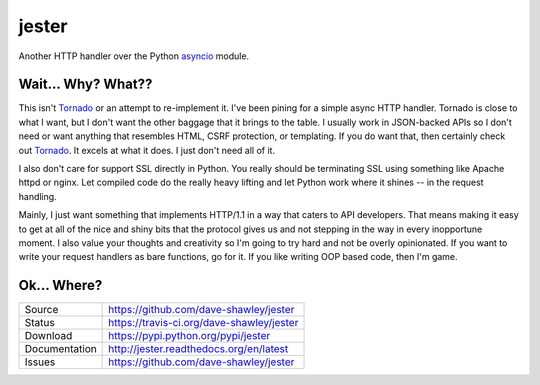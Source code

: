 jester
======

|Version| |Downloads| |Status| |License|

Another HTTP handler over the Python `asyncio`_ module.

Wait... Why? What??
-------------------
This isn't `Tornado`_ or an attempt to re-implement it.  I've been
pining for a simple async HTTP handler.  Tornado is close to what
I want, but I don't want the other baggage that it brings to the
table.  I usually work in JSON-backed APIs so I don't need or want
anything that resembles HTML, CSRF protection, or templating.  If
you do want that, then certainly check out `Tornado`_.  It excels
at what it does.  I just don't need all of it.

I also don't care for support SSL directly in Python.  You really
should be terminating SSL using something like Apache httpd or
nginx.  Let compiled code do the really heavy lifting and let
Python work where it shines -- in the request handling.

Mainly, I just want something that implements HTTP/1.1 in a way
that caters to API developers.  That means making it easy to get
at all of the nice and shiny bits that the protocol gives us and
not stepping in the way in every inopportune moment.  I also value
your thoughts and creativity so I'm going to try hard and not be
overly opinionated.  If you want to write your request handlers
as bare functions, go for it.  If you like writing OOP based code,
then I'm game.

Ok... Where?
------------

+---------------+-------------------------------------------------+
| Source        | https://github.com/dave-shawley/jester          |
+---------------+-------------------------------------------------+
| Status        | https://travis-ci.org/dave-shawley/jester       |
+---------------+-------------------------------------------------+
| Download      | https://pypi.python.org/pypi/jester             |
+---------------+-------------------------------------------------+
| Documentation | http://jester.readthedocs.org/en/latest         |
+---------------+-------------------------------------------------+
| Issues        | https://github.com/dave-shawley/jester          |
+---------------+-------------------------------------------------+

.. _asyncio: https://docs.python.org/3.4/library/asyncio.html
.. _tornado: https://tornadoweb.org

.. |Version| image:: https://pypip.in/version/jester/badge.svg
   :target: https://pypi.python.org/pypi/jester
.. |Downloads| image:: https://pypip.in/d/jester/badge.svg
   :target: https://pypi.python.org/pypi/jester
.. |Status| image:: https://travis-ci.org/dave-shawley/jester.svg
   :target: https://travis-ci.org/dave-shawley/jester
.. |License| image:: https://pypip.in/license/jester/badge.svg
   :target: https://jester.readthedocs.org/
